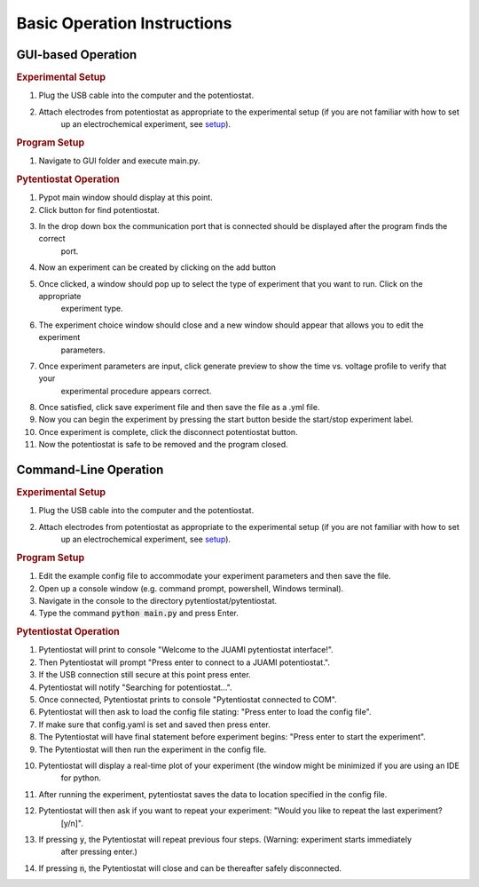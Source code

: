 .. _basic operation:

Basic Operation Instructions
============================
GUI-based Operation
-------------------

.. rubric:: Experimental Setup

#. Plug the USB cable into the computer and the potentiostat.
#. Attach electrodes from potentiostat as appropriate to the experimental setup (if you are not familiar with how to set
    up an electrochemical experiment, see `setup <experimentalsetup.html>`_).

.. rubric:: Program Setup

#. Navigate to GUI folder and execute main.py.

.. rubric:: Pytentiostat Operation

#. Pypot main window should display at this point.
#. Click button for find potentiostat.
#. In the drop down box the communication port that is connected should be displayed after the program finds the correct
    port.
#. Now an experiment can be created by clicking on the add button
#. Once clicked, a window should pop up to select the type of experiment that you want to run. Click on the appropriate
    experiment type.
#. The experiment choice window should close and a new window should appear that allows you to edit the experiment
    parameters.
#. Once experiment parameters are input, click generate preview to show the time vs. voltage profile to verify that your
    experimental procedure appears correct.
#. Once satisfied, click save experiment file and then save the file as a .yml file.
#. Now you can begin the experiment by pressing the start button beside the start/stop experiment label.
#. Once experiment is complete, click the disconnect potentiostat button.
#. Now the potentiostat is safe to be removed and the program closed.

Command-Line Operation
----------------------

.. rubric:: Experimental Setup

#. Plug the USB cable into the computer and the potentiostat.
#. Attach electrodes from potentiostat as appropriate to the experimental setup (if you are not familiar with how to set
    up an electrochemical experiment, see `setup <experimentalsetup.html>`_).

.. rubric:: Program Setup

#. Edit the example config file to accommodate your experiment parameters and then save the file.
#. Open up a console window (e.g. command prompt, powershell, Windows terminal).
#. Navigate in the console to the directory pytentiostat/pytentiostat.
#. Type the command :code:`python main.py` and press Enter.

.. rubric:: Pytentiostat Operation

#. Pytentiostat will print to console "Welcome to the JUAMI pytentiostat interface!".
#. Then Pytentiostat will prompt "Press enter to connect to a JUAMI potentiostat.".
#. If the USB connection still secure at this point press enter.
#. Pytentiostat will notify "Searching for potentiostat...".
#. Once connected, Pytentiostat prints to console "Pytentiostat connected to COM".
#. Pytentiostat will then ask to load the config file stating: "Press enter to load the config file".
#. If make sure that config.yaml is set and saved then press enter.
#. The Pytentiostat will have final statement before experiment begins: "Press enter to start the experiment".
#. The Pytentiostat will then run the experiment in the config file.
#. Pytentiostat will display a real-time plot of your experiment (the window might be minimized if you are using an IDE
    for python.
#. After running the experiment, pytentiostat saves the data to location specified in the config file.
#. Pytentiostat will then ask if you want to repeat your experiment: "Would you like to repeat the last experiment?
    [y/n]".
#. If pressing :code:`y`, the Pytentiostat will repeat previous four steps. (Warning: experiment starts immediately
    after pressing enter.)
#. If pressing :code:`n`, the Pytentiostat will close and can be thereafter safely disconnected.
